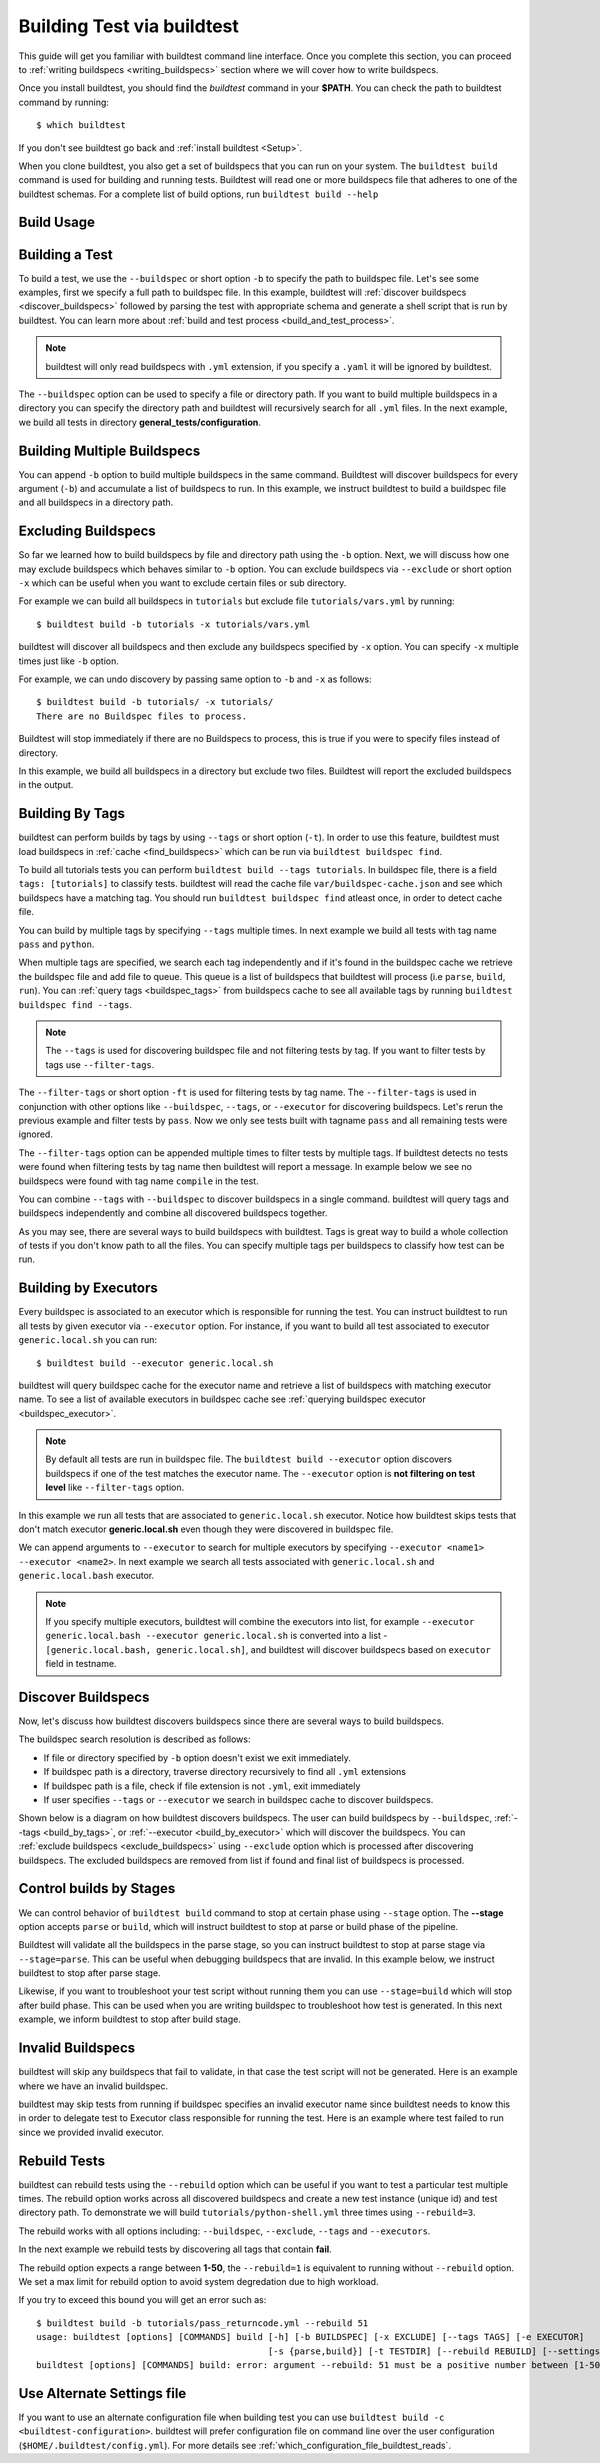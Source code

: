 .. _building_test:

Building Test via buildtest
==============================

This guide will get you familiar with buildtest command line interface. Once
you complete this section, you can proceed to :ref:`writing buildspecs <writing_buildspecs>`
section where we will cover how to write buildspecs.

Once you install buildtest, you should find the `buildtest` command in your **$PATH**.
You can check the path to buildtest command by running::

      $ which buildtest

If you don't see buildtest go back and :ref:`install buildtest <Setup>`.


When you clone buildtest, you also get a set of buildspecs that you can run on your
system. The ``buildtest build`` command is used for building and running tests.
Buildtest will read one or more buildspecs file that adheres to one of the
buildtest schemas. For a complete list of build options, run ``buildtest build --help``

Build Usage
------------

.. program-output:: cat docgen/buildtest_build_--help.txt


Building a Test
----------------

To build a test, we use the ``--buildspec`` or short option ``-b`` to specify the
path to buildspec file. Let's see some examples, first we specify a full path to buildspec file.
In this example, buildtest will :ref:`discover buildspecs <discover_buildspecs>` followed by
parsing the test with appropriate schema and generate a shell script that is run
by buildtest. You can learn more about :ref:`build and test process <build_and_test_process>`.

.. program-output:: cat docgen/getting_started/buildspec-abspath.txt

.. Note::
    buildtest will only read buildspecs with ``.yml`` extension, if you specify a
    ``.yaml`` it will be ignored by buildtest.

The ``--buildspec`` option can be used to specify a file or directory path. If you want
to build multiple buildspecs in a directory you can specify the directory path
and buildtest will recursively search for all ``.yml`` files. In the next example,
we build all tests in directory **general_tests/configuration**.

.. program-output:: cat docgen/getting_started/buildspec-directory.txt

Building Multiple Buildspecs
------------------------------

You can append ``-b`` option to build multiple buildspecs in the same
command. Buildtest will discover buildspecs for every argument (``-b``) and accumulate
a list of buildspecs to run. In this example, we instruct buildtest to build
a buildspec file and all buildspecs in a directory path.

.. program-output:: cat docgen/getting_started/multi-buildspecs.txt

.. _exclude_buildspecs:

Excluding Buildspecs
---------------------

So far we learned how to build buildspecs by file and directory path using the ``-b``
option. Next, we will discuss how one may exclude buildspecs which behaves similar to
``-b`` option. You can exclude buildspecs via ``--exclude`` or short option ``-x``
which can be useful when you want to exclude certain files or sub directory.

For example we can build all buildspecs in ``tutorials`` but exclude file ``tutorials/vars.yml``
by running::

    $ buildtest build -b tutorials -x tutorials/vars.yml

buildtest will discover all buildspecs and then exclude any buildspecs specified
by ``-x`` option. You can specify ``-x`` multiple times just like ``-b`` option.

For example, we can undo discovery by passing same option to ``-b`` and ``-x``  as follows::

    $ buildtest build -b tutorials/ -x tutorials/
    There are no Buildspec files to process.

Buildtest will stop immediately if there are no Buildspecs to process, this is
true if you were to specify files instead of directory.

In this example, we build all buildspecs in a directory but exclude two files. Buildtest
will report the excluded buildspecs in the output.

.. program-output:: cat docgen/getting_started/exclude_buildspecs.txt

.. _build_by_tags:

Building By Tags
-----------------

buildtest can perform builds by tags by using ``--tags`` or short option (``-t``).
In order to use this feature, buildtest must load buildspecs in :ref:`cache <find_buildspecs>` which can be run
via ``buildtest buildspec find``.

To build all tutorials tests you can perform ``buildtest build --tags tutorials``.
In buildspec file, there is a field ``tags: [tutorials]`` to classify tests.
buildtest will read the cache file ``var/buildspec-cache.json`` and see which
buildspecs have a matching tag. You should run ``buildtest buildspec find``
atleast once, in order to detect cache file.

.. program-output::  cat docgen/getting_started/tags.txt

You can build by multiple tags by specifying ``--tags`` multiple times. In next
example we build all tests with tag name ``pass`` and ``python``.

.. program-output:: cat docgen/getting_started/multi-tags.txt

When multiple tags are specified, we search each tag independently and if it's
found in the buildspec cache we retrieve the buildspec file and add file to queue.
This queue is a list of buildspecs that buildtest will process (i.e ``parse``, ``build``, ``run``).
You can :ref:`query tags <buildspec_tags>` from buildspecs cache to see all available
tags by running ``buildtest buildspec find --tags``.

.. Note:: The ``--tags`` is used for discovering buildspec file and not filtering tests
   by tag. If you want to filter tests by tags use ``--filter-tags``.

The ``--filter-tags`` or short option ``-ft`` is used for filtering tests by
tag name. The ``--filter-tags`` is used in conjunction with other options like
``--buildspec``, ``--tags``, or ``--executor`` for discovering buildspecs.
Let's rerun the previous example and filter tests by ``pass``. Now we only see
tests built with tagname ``pass`` and all remaining tests were ignored.

.. program-output:: cat docgen/getting_started/combine-filter-tags-buildspec.txt

The ``--filter-tags`` option can be appended multiple times to filter tests by
multiple tags. If buildtest detects no tests were found when filtering tests by
tag name then buildtest will report a message. In example below we see no buildspecs
were found with tag name ``compile`` in the test.


.. program-output:: cat docgen/getting_started/filter-tags-nobuildspecs.txt

You can combine ``--tags`` with ``--buildspec`` to discover buildspecs in a single command.
buildtest will query tags and buildspecs independently and combine all discovered
buildspecs together.

.. program-output:: cat docgen/getting_started/combine-tags-buildspec.txt

As you may see, there are several ways to build buildspecs with buildtest. Tags is
great way to build a whole collection of tests if you don't know path to all the files. You can
specify multiple tags per buildspecs to classify how test can be run.

.. _build_by_executor:

Building by Executors
---------------------

Every buildspec is associated to an executor which is responsible for running the test.
You can instruct buildtest to run all tests by given executor via ``--executor`` option.
For instance, if you want to build all test associated to executor ``generic.local.sh`` you can run::

  $ buildtest build --executor generic.local.sh

buildtest will query buildspec cache for the executor name and retrieve a list of
buildspecs with matching executor name. To see a list of available executors in
buildspec cache see :ref:`querying buildspec executor <buildspec_executor>`.

.. Note:: By default all tests are run in buildspec file.  The ``buildtest build --executor`` option discovers
   buildspecs if one of the test matches the executor name. The ``--executor`` option
   is **not filtering on test level**  like ``--filter-tags`` option.

In this example we run all tests that are associated to ``generic.local.sh`` executor. Notice how
buildtest skips tests that don't match executor **generic.local.sh** even though they were
discovered in buildspec file.

.. program-output:: cat docgen/getting_started/single-executor.txt

We can append arguments to ``--executor`` to search for multiple executors by
specifying ``--executor <name1> --executor <name2>``. In next example we search
all tests associated with ``generic.local.sh`` and ``generic.local.bash`` executor.

.. Note:: If you specify multiple executors, buildtest will combine the executors
   into list, for example ``--executor generic.local.bash --executor generic.local.sh`` is converted
   into a list - ``[generic.local.bash, generic.local.sh]``, and buildtest will
   discover buildspecs based on ``executor`` field in testname.

.. program-output:: cat docgen/getting_started/multi-executor.txt

.. _discover_buildspecs:

Discover Buildspecs
--------------------

Now, let's discuss how buildtest discovers buildspecs since there are several ways to build
buildspecs.

The buildspec search resolution is described as follows:

- If file or directory specified by ``-b`` option doesn't exist we exit immediately.

- If buildspec path is a directory, traverse directory recursively to find all ``.yml`` extensions

- If buildspec path is a file, check if file extension is not ``.yml``,  exit immediately

- If user specifies ``--tags`` or ``--executor`` we search in buildspec cache to discover buildspecs.

Shown below is a diagram on how buildtest discovers buildspecs. The user can build buildspecs
by ``--buildspec``, :ref:`--tags <build_by_tags>`, or :ref:`--executor <build_by_executor>`
which will discover the buildspecs. You can :ref:`exclude buildspecs <exclude_buildspecs>`
using ``--exclude`` option which is processed after discovering buildspecs. The
excluded buildspecs are removed from list if found and final list of buildspecs
is processed.

.. image:: ../_static/DiscoverBuildspecs.jpg
   :scale: 75 %


Control builds by Stages
-------------------------

We can control behavior of ``buildtest build`` command to stop at certain phase
using ``--stage`` option. The **--stage** option accepts ``parse`` or ``build``, which
will instruct buildtest to stop at parse or build phase of the pipeline.

Buildtest will validate all the buildspecs in the parse stage, so you can
instruct buildtest to stop at parse stage via ``--stage=parse``. This can be useful
when debugging buildspecs that are invalid. In this example below, we instruct
buildtest to stop after parse stage.

.. program-output:: cat docgen/getting_started/stage_parse.txt

Likewise, if you want to troubleshoot your test script without running them you can
use ``--stage=build`` which will stop after build phase. This can
be used when you are writing buildspec to troubleshoot how test is generated.
In this next example, we inform buildtest to stop after build stage.

.. program-output:: cat docgen/getting_started/stage_build.txt

.. _invalid_buildspecs:

Invalid Buildspecs
--------------------

buildtest will skip any buildspecs that fail to validate, in that case
the test script will not be generated. Here is an example where we have an invalid
buildspec.

.. program-output:: cat docgen/getting_started/invalid-buildspec.txt

buildtest may skip tests from running if buildspec specifies an invalid
executor name since buildtest needs to know this in order to delegate test
to Executor class responsible for running the test. Here is an example
where test failed to run since we provided invalid executor.

.. program-output:: cat docgen/getting_started/invalid-executor.txt

Rebuild Tests
--------------

buildtest can rebuild tests using the ``--rebuild`` option which can be useful if
you want to test a particular test multiple times. The rebuild option works across
all discovered buildspecs and create a new test instance (unique id) and test directory
path. To demonstrate we will build ``tutorials/python-shell.yml`` three times using
``--rebuild=3``.

.. program-output:: cat docgen/getting_started/rebuild.txt

The rebuild works with all options including: ``--buildspec``, ``--exclude``, ``--tags``
and ``--executors``.

In the next example we rebuild tests by discovering all tags that contain **fail**.

.. program-output:: cat docgen/getting_started/rebuild-tags.txt

The rebuild option expects a range between **1-50**, the ``--rebuild=1`` is equivalent
to running without ``--rebuild`` option. We set a max limit for rebuild option to
avoid system degredation due to high workload.

If you try to exceed this bound you will get an error such as::

    $ buildtest build -b tutorials/pass_returncode.yml --rebuild 51
    usage: buildtest [options] [COMMANDS] build [-h] [-b BUILDSPEC] [-x EXCLUDE] [--tags TAGS] [-e EXECUTOR]
                                                [-s {parse,build}] [-t TESTDIR] [--rebuild REBUILD] [--settings SETTINGS]
    buildtest [options] [COMMANDS] build: error: argument --rebuild: 51 must be a positive number between [1-50]


Use Alternate Settings file
----------------------------

If you want to use an alternate configuration file when building test you can use ``buildtest build -c <buildtest-configuration>``.
buildtest will prefer configuration file on command line over the user configuration (``$HOME/.buildtest/config.yml``). For more
details see :ref:`which_configuration_file_buildtest_reads`.

